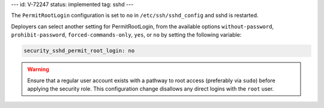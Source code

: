 ---
id: V-72247
status: implemented
tag: sshd
---

The ``PermitRootLogin`` configuration is set to ``no`` in
``/etc/ssh/sshd_config`` and sshd is restarted.

Deployers can select another setting for PermitRootLogin, from the available
options ``without-password``, ``prohibit-password``, ``forced-commands-only``,
``yes``, or ``no`` by setting the following variable:

.. code-block:: yaml

    security_sshd_permit_root_login: no

.. warning::

    Ensure that a regular user account exists with a pathway to root access
    (preferably via ``sudo``) before applying the security role. This
    configuration change disallows any direct logins with the ``root``
    user.
